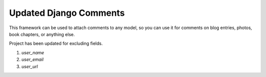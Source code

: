 ===========================
Updated Django Comments
===========================

This framework can be used to attach comments to any model, so you can use it
for comments on blog entries, photos, book chapters, or anything else.

Project has been updated for excluding fields.

1. `user_name`
2. `user_email`
3. `user_url`
